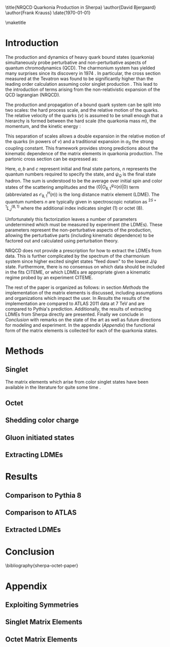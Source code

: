 #+LATEX_CLASS: revtex4-1
#+LATEX_CLASS_OPTIONS: [aps,prl,citeautoscript,preprint,citeautoscript,showkeys,floatfix]
#+OPTIONS: toc:nil author:nil ^:{}
#+EXPORT_EXCLUDE_TAGS: noexport

#+BIND: org-latex-title-command nil

\title{NRQCD Quarkonia Production in Sherpa}
\author{David Bjergaard}
\author{Frank Krauss}
\date{\today}

#+BEGIN_abstract
We describe the implementation and validation of quarkonia production
using non-relativistic QCD matrix elements in Sherpa.  We validate the
implementation using properties of the matrix element as well as
comparing to the cross section measured by ATLAS at 7 TeV.  We present
a comparison to Pythia and discuss differences in the modeling
assumptions used.  Finally we present a novel method of extracting the
long distance matrix elements needed for experimental comparison to
data. 
#+END_abstract

\maketitle

* Introduction
:PROPERTIES:
:CUSTOM_ID: sec:intro
:END:
The production and dynamics of heavy quark bound states (quarkonia)
simultaneously probe perturbative and non-perturbative aspects of
quantum chromodynamics (QCD).  The charmonium system has yielded many
surprises since its discovery in 1974 \cite{PhysRevLett.33.1404}
\cite{PhysRevLett.33.1406}. In particular, the cross section measured
at the Tevatron was found to be significantly higher than the leading
order calculation assuming color singlet production
\cite{PhysRevlett.79.572}. This lead to the introduction of terms
arising from the non-relativistic expansion of the QCD lagrangian
(NRQCD).  

The production and propagation of a bound quark system can be split
into two scales: the hard process scale, and the relative motion of
the quarks.  The relative velocity of the quarks ($v$) is assumed to
be small enough that a hierarchy is formed between the hard scale (the
quarkonia mass $m$), the momentum, and the kinetic energy
\cite{Pineda:2011dg}:
#+BEGIN_LaTeX
\begin{equation}
m \gg mv \gg mv^2
\end{equation}
#+END_LaTeX

This separation of scales allows a double expansion in the relative
motion of the quarks (in powers of $v$) and a traditional expansion in
$\alpha_S$ the strong coupling constant.  This framework provides
strong predictions about the kinematic dependence of the matrix
elements in quarkonia production.  The partonic cross section can be
expressed as:
#+BEGIN_LaTeX
  \begin{equation}
  \frac{d\sigma}{d\hat{t}}(ab \rightarrow Q\overline{Q}[n] c \rightarrow
  \psi_Q) = \frac{1}{16 \pi \hat{s}^2}
  \overline{\sum}\left|\mathcal{A}(ab \rightarrow Q\overline{Q}[n] c)_{\text{short}}\right|^2\langle 0 | O^{\psi_Q}_{8,1}(n) |0 \rangle
  \end{equation}
#+END_LaTeX
Here, $a,b$ and $c$ represent initial and final state partons, $n$
represents the quantum numbers required to specify the state, and
$\psi_{Q}$ is the final state hadron.  The sum is understood to be the
average over initial spin and color states of the scattering
amplitudes and the $\langle 0 | O^{\psi_Q}_{8,1}(n) |0 \rangle$ term
(abbreviated as $\mathcal{O}^H_{8,1}(n)$) is the long distance matrix
element (LDME). The quantum numbers $n$ are typically given in
spectroscopic notation as $^{2S+1}L_{J}^{(8,1)}$ where the additional
index indicates singlet (1) or octet (8).

Unfortunately this factorization leaves a number of parameters
undetermined which must be measured by experiment (the LDMEs).  These
parameters represent the non-perturbative aspects of the production,
allowing the perturbative parts (including kinematic dependence) to be
factored out and calculated using perturbation theory.

NRQCD does not provide a prescription for how to extract the LDMEs
from data.  This is further complicated by the spectrum of the
charmonium system since higher excited singlet states "feed down" to
the lowest J/\psi state.  Furthermore, there is no consensus on which
data should be included in the fits CITEME, or which LDMEs are
appropriate given a kinematic regime probed by an experiment CITEME.

The rest of the paper is organized as follows: in section
[[Methods]] the implementation of the matrix elements is
discussed, including assumptions and organizations which impact the
user.  In [[Results]] the results of the implementation are
compared to ATLAS 2011 data at 7 TeV and are compared to Pythia's
prediction. Additionally, the results of extracting LDMEs from Sherpa
directly are presented. Finally we conclude in [[Conclusion]]
with remarks on the state of the art as well as future directions for
modeling and experiment.  In the appendix ([[Appendix]]) the
functional form of the matrix elements is collected for each of the
quarkonia states. 

* Methods
:PROPERTIES:
:CUSTOM_ID: sec:methods
:END: 
** Singlet
The matrix elements which arise from color singlet states have been
available in the literature for quite some time \cite{Gastmans:1986qv}
\cite{Humpert:1986cy} \cite{Quigg:1979vr}. 
** Octet
** Shedding color charge
** Gluon initiated states
** Extracting LDMEs
* Results
:PROPERTIES:
:CUSTOM_ID: sec:results
:END: 
** Comparison to Pythia 8
** Comparison to ATLAS
** Extracted LDMEs
* Conclusion
:PROPERTIES:
:CUSTOM_ID: sec:conclusion
:END: 
\bibliography{sherpa-octet-paper}
* Appendix
:PROPERTIES:
:CUSTOM_ID: sec:appendix
:END: 
** Exploiting Symmetries
** Singlet Matrix Elements
** Octet Matrix Elements

